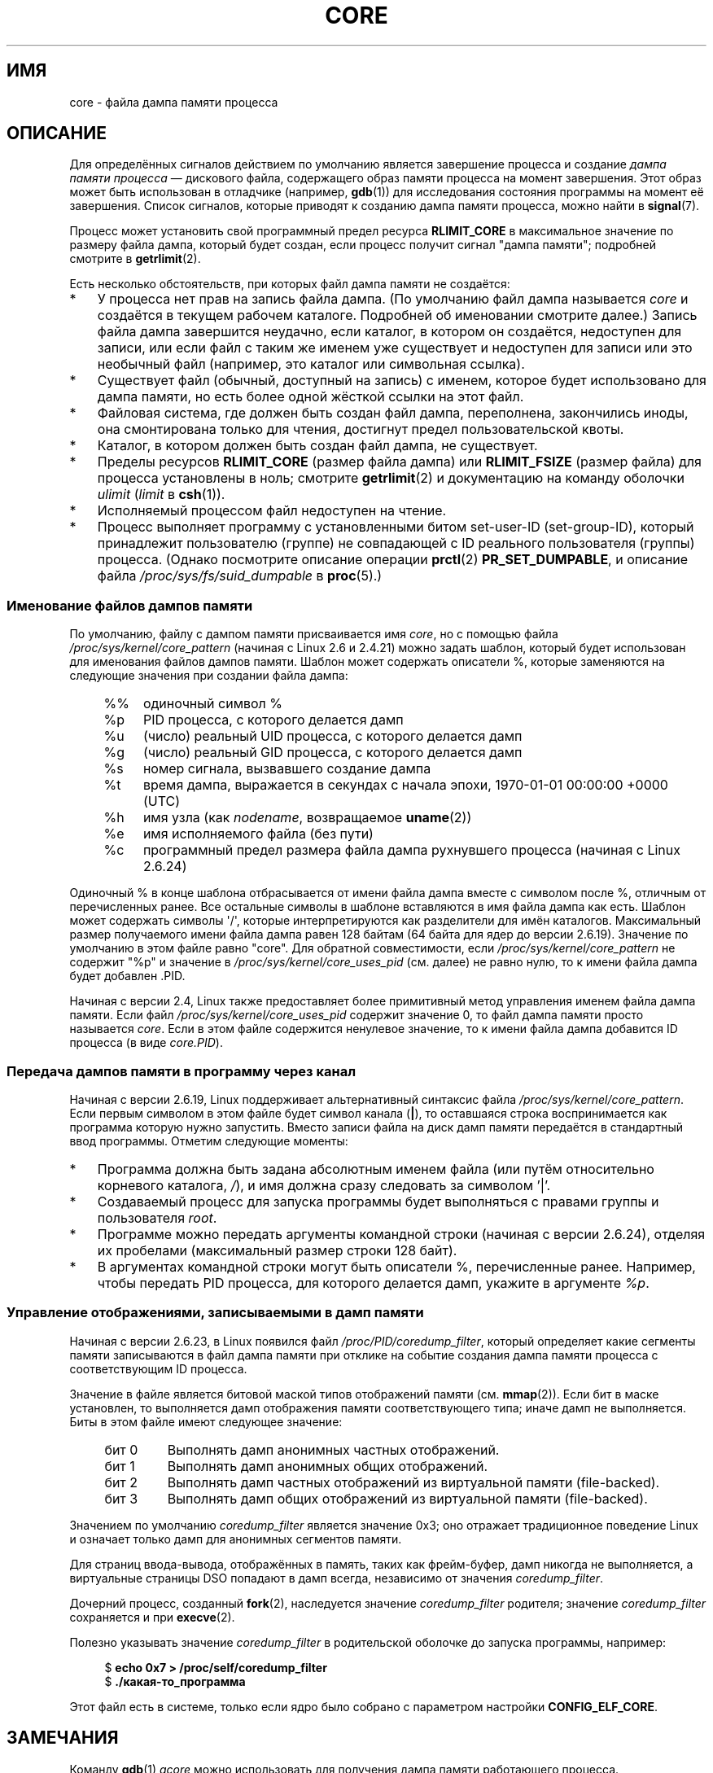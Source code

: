 .\" Copyright (c) 2006, 2008 by Michael Kerrisk <mtk.manpages@gmail.com>
.\"
.\" Permission is granted to make and distribute verbatim copies of this
.\" manual provided the copyright notice and this permission notice are
.\" preserved on all copies.
.\"
.\" Permission is granted to copy and distribute modified versions of this
.\" manual under the conditions for verbatim copying, provided that the
.\" entire resulting derived work is distributed under the terms of a
.\" permission notice identical to this one.
.\"
.\" Since the Linux kernel and libraries are constantly changing, this
.\" manual page may be incorrect or out-of-date.  The author(s) assume no
.\" responsibility for errors or omissions, or for damages resulting from
.\" the use of the information contained herein.  The author(s) may not
.\" have taken the same level of care in the production of this manual,
.\" which is licensed free of charge, as they might when working
.\" professionally.
.\"
.\" Formatted or processed versions of this manual, if unaccompanied by
.\" the source, must acknowledge the copyright and authors of this work.
.\"
.\"*******************************************************************
.\"
.\" This file was generated with po4a. Translate the source file.
.\"
.\"*******************************************************************
.TH CORE 5 2010\-02\-25 Linux "Руководство программиста Linux"
.SH ИМЯ
core \- файла дампа памяти процесса
.SH ОПИСАНИЕ
Для определённых сигналов действием по умолчанию является завершение
процесса и создание \fIдампа памяти процесса\fP \(em дискового файла,
содержащего образ памяти процесса на момент завершения. Этот образ может
быть использован в отладчике (например, \fBgdb\fP(1)) для исследования
состояния программы на момент её завершения. Список сигналов, которые
приводят к созданию дампа памяти процесса, можно найти в \fBsignal\fP(7).

Процесс может установить свой программный предел ресурса \fBRLIMIT_CORE\fP в
максимальное значение по размеру файла дампа, который будет создан, если
процесс получит сигнал "дампа памяти"; подробней смотрите в \fBgetrlimit\fP(2).

Есть несколько обстоятельств, при которых файл дампа памяти не создаётся:
.IP * 3
У процесса нет прав на запись файла дампа. (По умолчанию файл дампа
называется \fIcore\fP и создаётся в текущем рабочем каталоге. Подробней об
именовании смотрите далее.) Запись файла дампа завершится неудачно, если
каталог, в котором он создаётся, недоступен для записи, или если файл с
таким же именем уже существует и недоступен для записи или это необычный
файл (например, это каталог или символьная ссылка).
.IP *
Существует файл (обычный, доступный на запись) с именем, которое будет
использовано для дампа памяти, но есть более одной жёсткой ссылки на этот
файл.
.IP *
Файловая система, где должен быть создан файл дампа, переполнена,
закончились иноды, она смонтирована только для чтения, достигнут предел
пользовательской квоты.
.IP *
Каталог, в котором должен быть создан файл дампа, не существует.
.IP *
Пределы ресурсов \fBRLIMIT_CORE\fP (размер файла дампа) или \fBRLIMIT_FSIZE\fP
(размер файла) для процесса установлены в ноль; смотрите \fBgetrlimit\fP(2) и
документацию на команду оболочки \fIulimit\fP (\fIlimit\fP в \fBcsh\fP(1)).
.IP *
Исполняемый процессом файл недоступен на чтение.
.IP *
.\" FIXME . Perhaps relocate discussion of /proc/sys/fs/suid_dumpable
.\" and PR_SET_DUMPABLE to this page?
Процесс выполняет программу с установленными битом set\-user\-ID
(set\-group\-ID), который принадлежит пользователю (группе) не совпадающей с
ID реального пользователя (группы) процесса. (Однако посмотрите описание
операции \fBprctl\fP(2) \fBPR_SET_DUMPABLE\fP, и описание файла
\fI/proc/sys/fs/suid_dumpable\fP в \fBproc\fP(5).)
.SS "Именование файлов дампов памяти"
По умолчанию, файлу с дампом памяти присваивается имя \fIcore\fP, но с помощью
файла \fI/proc/sys/kernel/core_pattern\fP (начиная с Linux 2.6 и 2.4.21) можно
задать шаблон, который будет использован для именования файлов дампов
памяти. Шаблон может содержать описатели %, которые заменяются на следующие
значения при создании файла дампа:
.PP
.RS 4
.PD 0
.TP  4
%%
одиночный символ %
.TP 
%p
PID процесса, с которого делается дамп
.TP 
%u
(число) реальный UID процесса, с которого делается дамп
.TP 
%g
(число) реальный GID процесса, с которого делается дамп
.TP 
%s
номер сигнала, вызвавшего создание дампа
.TP 
%t
время дампа, выражается в секундах с начала эпохи, 1970\-01\-01 00:00:00 +0000
(UTC)
.TP 
%h
имя узла (как \fInodename\fP, возвращаемое \fBuname\fP(2))
.TP 
%e
имя исполняемого файла (без пути)
.TP 
%c
программный предел размера файла дампа рухнувшего процесса (начиная с Linux
2.6.24)
.PD
.RE
.PP
Одиночный % в конце шаблона отбрасывается от имени файла дампа вместе с
символом после %, отличным от перечисленных ранее. Все остальные символы в
шаблоне вставляются в имя файла дампа как есть. Шаблон может содержать
символы \(aq/\(aq, которые интерпретируются как разделители для имён
каталогов. Максимальный размер получаемого имени файла дампа равен 128
байтам (64 байта для ядер до версии 2.6.19). Значение по умолчанию в этом
файле равно "core". Для обратной совместимости, если
\fI/proc/sys/kernel/core_pattern\fP не содержит "%p" и значение в
\fI/proc/sys/kernel/core_uses_pid\fP (см. далее) не равно нулю, то к имени
файла дампа будет добавлен .PID.

Начиная с версии 2.4, Linux также предоставляет более примитивный метод
управления именем файла дампа памяти. Если файл
\fI/proc/sys/kernel/core_uses_pid\fP содержит значение 0, то файл дампа памяти
просто называется \fIcore\fP. Если в этом файле содержится ненулевое значение,
то к имени файла дампа добавится ID процесса (в виде \fIcore.PID\fP).
.SS "Передача дампов памяти в программу через канал"
Начиная с версии 2.6.19, Linux поддерживает альтернативный синтаксис файла
\fI/proc/sys/kernel/core_pattern\fP. Если первым символом в этом файле будет
символ канала (\fB|\fP), то оставшаяся строка воспринимается как программа
которую нужно запустить. Вместо записи файла на диск дамп памяти передаётся
в стандартный ввод программы. Отметим следующие моменты:
.IP * 3
Программа должна быть задана абсолютным именем файла (или путём относительно
корневого каталога, \fI/\fP), и имя должна сразу следовать за символом '|'.
.IP *
Создаваемый процесс для запуска программы будет выполняться с правами группы
и пользователя \fIroot\fP.
.IP *
Программе можно передать аргументы командной строки (начиная с версии
2.6.24), отделяя их пробелами (максимальный размер строки 128 байт).
.IP *
В аргументах командной строки могут быть описатели %, перечисленные
ранее. Например, чтобы передать PID процесса, для которого делается дамп,
укажите в аргументе \fI%p\fP.
.SS "Управление отображениями, записываемыми в дамп памяти"
Начиная с версии 2.6.23, в Linux появился файл \fI/proc/PID/coredump_filter\fP,
который определяет какие сегменты памяти записываются в файл дампа памяти
при отклике на событие создания дампа памяти процесса с соответствующим ID
процесса.

Значение в файле является битовой маской типов отображений памяти
(см. \fBmmap\fP(2)). Если бит в маске установлен, то выполняется дамп
отображения памяти соответствующего типа; иначе дамп не выполняется. Биты в
этом файле имеют следующее значение:
.PP
.PD 0
.RS 4
.TP 
бит 0
Выполнять дамп анонимных частных отображений.
.TP 
бит 1
Выполнять дамп анонимных общих отображений.
.TP 
бит 2
Выполнять дамп частных отображений из виртуальной памяти (file\-backed).
.TP 
бит 3
.\" file-backed shared mappings of course also update the underlying
.\" mapped file.
Выполнять дамп общих отображений из виртуальной памяти (file\-backed).
.RE
.PD
.PP
Значением по умолчанию \fIcoredump_filter\fP является значение 0x3; оно
отражает традиционное поведение Linux и означает только дамп для анонимных
сегментов памяти.

Для страниц ввода\-вывода, отображённых в память, таких как фрейм\-буфер, дамп
никогда не выполняется, а виртуальные страницы DSO попадают в дамп всегда,
независимо от значения \fIcoredump_filter\fP.

Дочерний процесс, созданный \fBfork\fP(2), наследуется значение
\fIcoredump_filter\fP родителя; значение \fIcoredump_filter\fP сохраняется и при
\fBexecve\fP(2).

Полезно указывать значение \fIcoredump_filter\fP в родительской оболочке до
запуска программы, например:

.in +4n
.nf
$\fB echo 0x7 > /proc/self/coredump_filter\fP
$\fB ./какая\-то_программа\fP
.fi
.in
.PP
Этот файл есть в системе, только если ядро было собрано с параметром
настройки \fBCONFIG_ELF_CORE\fP.
.SH ЗАМЕЧАНИЯ
Команду \fBgdb\fP(1) \fIgcore\fP можно использовать для получения дампа памяти
работающего процесса.

.\" Always including the PID in the name of the core file made
.\" sense for LinuxThreads, where each thread had a unique PID,
.\" but doesn't seem to serve any purpose with NPTL, where all the
.\" threads in a process share the same PID (as POSIX.1 requires).
.\" Probably the behavior is maintained so that applications using
.\" LinuxThreads continue appending the PID (the kernel has no easy
.\" way of telling which threading implementation the userspace
.\" application is using). -- mtk, April 2006
Если для многонитевого процесса (или, точнее, процесса, который делит свою
памяти с другим процессом, созданным с флагом \fBCLONE_VM\fP через \fBclone\fP(2))
выполняется дамп памяти, то ID процесса всегда добавляется к имени файла
дампа, если ID процесса уже не включён в это имя с помощью %p в
\fI/proc/sys/kernel/core_pattern\fP. (Это, главным образом, полезно когда
применяется реализация LinuxThreads, где каждая нить процесса имеет свой
PID.)
.SH ПРИМЕР
Эта программа может использоваться для демонстрации синтаксиса канала в
файле \fI/proc/sys/kernel/core_pattern\fP. Следующий сеанс оболочки
демонстрирует использование данной программы (при компиляции был создан
исполняемый файл с именем \fIcore_pattern_pipe_test\fP):
.PP
.in +4n
.nf
$\fB cc \-o core_pattern_pipe_test core_pattern_pipe_test.c\fP
$\fB su\fP
Password:
#\fB echo \(aq|$PWD/core_pattern_pipe_test %p UID=%u GID=%g sig=%s\(aq > \e\fP
\fB/proc/sys/kernel/core_pattern\fP
#\fB exit\fP
$\fB sleep 100\fP
\fB^\e\fP                     # type control\-backslash
Quit (core dumped)
$\fB cat core.info\fP
argc=5
argc[0]=</home/mtk/core_pattern_pipe_test>
argc[1]=<20575>
argc[2]=<UID=1000>
argc[3]=<GID=100>
argc[4]=<sig=3>
Total bytes in core dump: 282624
.fi
.in
.SS "Исходный код программы"
\&
.nf
/* core_pattern_pipe_test.c */

#define _GNU_SOURCE
#include <sys/stat.h>
#include <fcntl.h>
#include <limits.h>
#include <stdio.h>
#include <stdlib.h>
#include <unistd.h>

#define BUF_SIZE 1024

int
main(int argc, char *argv[])
{
    int tot, j;
    ssize_t nread;
    char buf[BUF_SIZE];
    FILE *fp;
    char cwd[PATH_MAX];

    /* Изменяем наш текущий рабочий каталог на тот, что у
       упавшего процесса */

    snprintf(cwd, PATH_MAX, "/proc/%s/cwd", argv[1]);
    chdir(cwd);

    /* Записываем вывод в файл "core.info" в этом каталоге */

    fp = fopen("core.info", "w+");
    if (fp == NULL)
        exit(EXIT_FAILURE);

    /* Показываем аргументы командной строки, переданные программе
       core_pattern */

    fprintf(fp, "argc=%d\en", argc);
    for (j = 0; j < argc; j++)
        fprintf(fp, "argc[%d]=<%s>\en", j, argv[j]);

    /* Подсчитываем байты стандартного ввода (дампа памяти) */

    tot = 0;
    while ((nread = read(STDIN_FILENO, buf, BUF_SIZE)) > 0)
        tot += nread;
    fprintf(fp, "Total bytes in core dump: %d\en", tot);

    exit(EXIT_SUCCESS);
}
.fi
.SH "СМОТРИТЕ ТАКЖЕ"
\fBbash\fP(1), \fBgdb\fP(1), \fBgetrlimit\fP(2), \fBmmap\fP(2), \fBprctl\fP(2),
\fBsigaction\fP(2), \fBelf\fP(5), \fBproc\fP(5), \fBpthreads\fP(7), \fBsignal\fP(7)
